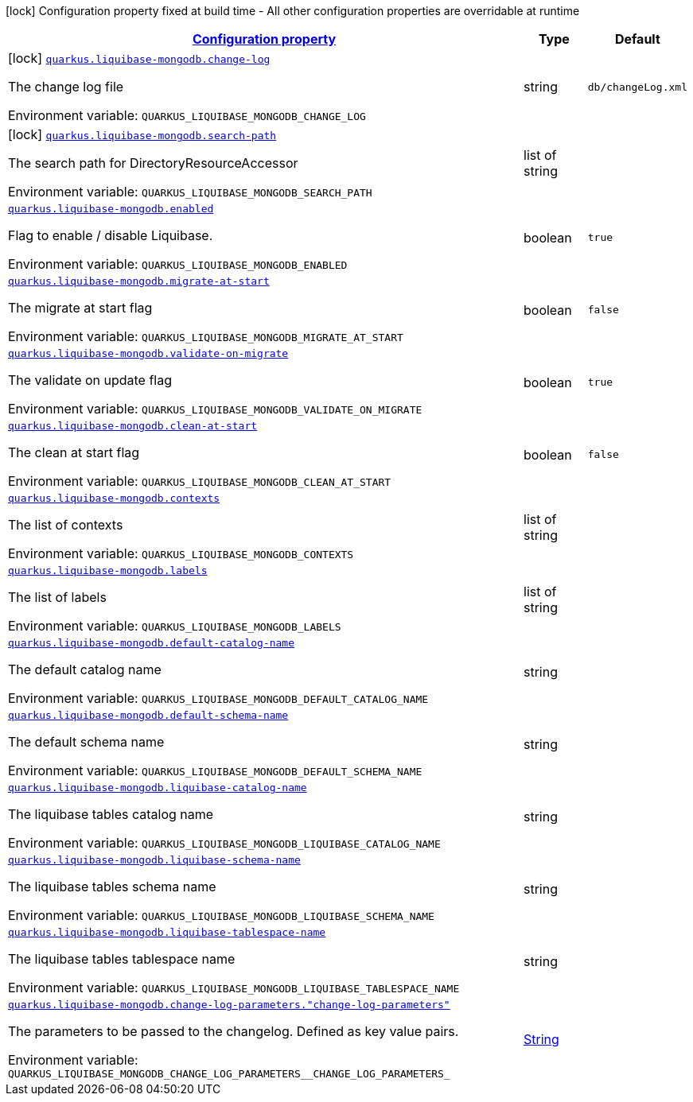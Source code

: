 
:summaryTableId: quarkus-liquibase-mongodb
[.configuration-legend]
icon:lock[title=Fixed at build time] Configuration property fixed at build time - All other configuration properties are overridable at runtime
[.configuration-reference.searchable, cols="80,.^10,.^10"]
|===

h|[[quarkus-liquibase-mongodb_configuration]]link:#quarkus-liquibase-mongodb_configuration[Configuration property]

h|Type
h|Default

a|icon:lock[title=Fixed at build time] [[quarkus-liquibase-mongodb_quarkus-liquibase-mongodb-change-log]]`link:#quarkus-liquibase-mongodb_quarkus-liquibase-mongodb-change-log[quarkus.liquibase-mongodb.change-log]`


[.description]
--
The change log file

ifdef::add-copy-button-to-env-var[]
Environment variable: env_var_with_copy_button:+++QUARKUS_LIQUIBASE_MONGODB_CHANGE_LOG+++[]
endif::add-copy-button-to-env-var[]
ifndef::add-copy-button-to-env-var[]
Environment variable: `+++QUARKUS_LIQUIBASE_MONGODB_CHANGE_LOG+++`
endif::add-copy-button-to-env-var[]
--|string 
|`db/changeLog.xml`


a|icon:lock[title=Fixed at build time] [[quarkus-liquibase-mongodb_quarkus-liquibase-mongodb-search-path]]`link:#quarkus-liquibase-mongodb_quarkus-liquibase-mongodb-search-path[quarkus.liquibase-mongodb.search-path]`


[.description]
--
The search path for DirectoryResourceAccessor

ifdef::add-copy-button-to-env-var[]
Environment variable: env_var_with_copy_button:+++QUARKUS_LIQUIBASE_MONGODB_SEARCH_PATH+++[]
endif::add-copy-button-to-env-var[]
ifndef::add-copy-button-to-env-var[]
Environment variable: `+++QUARKUS_LIQUIBASE_MONGODB_SEARCH_PATH+++`
endif::add-copy-button-to-env-var[]
--|list of string 
|


a| [[quarkus-liquibase-mongodb_quarkus-liquibase-mongodb-enabled]]`link:#quarkus-liquibase-mongodb_quarkus-liquibase-mongodb-enabled[quarkus.liquibase-mongodb.enabled]`


[.description]
--
Flag to enable / disable Liquibase.

ifdef::add-copy-button-to-env-var[]
Environment variable: env_var_with_copy_button:+++QUARKUS_LIQUIBASE_MONGODB_ENABLED+++[]
endif::add-copy-button-to-env-var[]
ifndef::add-copy-button-to-env-var[]
Environment variable: `+++QUARKUS_LIQUIBASE_MONGODB_ENABLED+++`
endif::add-copy-button-to-env-var[]
--|boolean 
|`true`


a| [[quarkus-liquibase-mongodb_quarkus-liquibase-mongodb-migrate-at-start]]`link:#quarkus-liquibase-mongodb_quarkus-liquibase-mongodb-migrate-at-start[quarkus.liquibase-mongodb.migrate-at-start]`


[.description]
--
The migrate at start flag

ifdef::add-copy-button-to-env-var[]
Environment variable: env_var_with_copy_button:+++QUARKUS_LIQUIBASE_MONGODB_MIGRATE_AT_START+++[]
endif::add-copy-button-to-env-var[]
ifndef::add-copy-button-to-env-var[]
Environment variable: `+++QUARKUS_LIQUIBASE_MONGODB_MIGRATE_AT_START+++`
endif::add-copy-button-to-env-var[]
--|boolean 
|`false`


a| [[quarkus-liquibase-mongodb_quarkus-liquibase-mongodb-validate-on-migrate]]`link:#quarkus-liquibase-mongodb_quarkus-liquibase-mongodb-validate-on-migrate[quarkus.liquibase-mongodb.validate-on-migrate]`


[.description]
--
The validate on update flag

ifdef::add-copy-button-to-env-var[]
Environment variable: env_var_with_copy_button:+++QUARKUS_LIQUIBASE_MONGODB_VALIDATE_ON_MIGRATE+++[]
endif::add-copy-button-to-env-var[]
ifndef::add-copy-button-to-env-var[]
Environment variable: `+++QUARKUS_LIQUIBASE_MONGODB_VALIDATE_ON_MIGRATE+++`
endif::add-copy-button-to-env-var[]
--|boolean 
|`true`


a| [[quarkus-liquibase-mongodb_quarkus-liquibase-mongodb-clean-at-start]]`link:#quarkus-liquibase-mongodb_quarkus-liquibase-mongodb-clean-at-start[quarkus.liquibase-mongodb.clean-at-start]`


[.description]
--
The clean at start flag

ifdef::add-copy-button-to-env-var[]
Environment variable: env_var_with_copy_button:+++QUARKUS_LIQUIBASE_MONGODB_CLEAN_AT_START+++[]
endif::add-copy-button-to-env-var[]
ifndef::add-copy-button-to-env-var[]
Environment variable: `+++QUARKUS_LIQUIBASE_MONGODB_CLEAN_AT_START+++`
endif::add-copy-button-to-env-var[]
--|boolean 
|`false`


a| [[quarkus-liquibase-mongodb_quarkus-liquibase-mongodb-contexts]]`link:#quarkus-liquibase-mongodb_quarkus-liquibase-mongodb-contexts[quarkus.liquibase-mongodb.contexts]`


[.description]
--
The list of contexts

ifdef::add-copy-button-to-env-var[]
Environment variable: env_var_with_copy_button:+++QUARKUS_LIQUIBASE_MONGODB_CONTEXTS+++[]
endif::add-copy-button-to-env-var[]
ifndef::add-copy-button-to-env-var[]
Environment variable: `+++QUARKUS_LIQUIBASE_MONGODB_CONTEXTS+++`
endif::add-copy-button-to-env-var[]
--|list of string 
|


a| [[quarkus-liquibase-mongodb_quarkus-liquibase-mongodb-labels]]`link:#quarkus-liquibase-mongodb_quarkus-liquibase-mongodb-labels[quarkus.liquibase-mongodb.labels]`


[.description]
--
The list of labels

ifdef::add-copy-button-to-env-var[]
Environment variable: env_var_with_copy_button:+++QUARKUS_LIQUIBASE_MONGODB_LABELS+++[]
endif::add-copy-button-to-env-var[]
ifndef::add-copy-button-to-env-var[]
Environment variable: `+++QUARKUS_LIQUIBASE_MONGODB_LABELS+++`
endif::add-copy-button-to-env-var[]
--|list of string 
|


a| [[quarkus-liquibase-mongodb_quarkus-liquibase-mongodb-default-catalog-name]]`link:#quarkus-liquibase-mongodb_quarkus-liquibase-mongodb-default-catalog-name[quarkus.liquibase-mongodb.default-catalog-name]`


[.description]
--
The default catalog name

ifdef::add-copy-button-to-env-var[]
Environment variable: env_var_with_copy_button:+++QUARKUS_LIQUIBASE_MONGODB_DEFAULT_CATALOG_NAME+++[]
endif::add-copy-button-to-env-var[]
ifndef::add-copy-button-to-env-var[]
Environment variable: `+++QUARKUS_LIQUIBASE_MONGODB_DEFAULT_CATALOG_NAME+++`
endif::add-copy-button-to-env-var[]
--|string 
|


a| [[quarkus-liquibase-mongodb_quarkus-liquibase-mongodb-default-schema-name]]`link:#quarkus-liquibase-mongodb_quarkus-liquibase-mongodb-default-schema-name[quarkus.liquibase-mongodb.default-schema-name]`


[.description]
--
The default schema name

ifdef::add-copy-button-to-env-var[]
Environment variable: env_var_with_copy_button:+++QUARKUS_LIQUIBASE_MONGODB_DEFAULT_SCHEMA_NAME+++[]
endif::add-copy-button-to-env-var[]
ifndef::add-copy-button-to-env-var[]
Environment variable: `+++QUARKUS_LIQUIBASE_MONGODB_DEFAULT_SCHEMA_NAME+++`
endif::add-copy-button-to-env-var[]
--|string 
|


a| [[quarkus-liquibase-mongodb_quarkus-liquibase-mongodb-liquibase-catalog-name]]`link:#quarkus-liquibase-mongodb_quarkus-liquibase-mongodb-liquibase-catalog-name[quarkus.liquibase-mongodb.liquibase-catalog-name]`


[.description]
--
The liquibase tables catalog name

ifdef::add-copy-button-to-env-var[]
Environment variable: env_var_with_copy_button:+++QUARKUS_LIQUIBASE_MONGODB_LIQUIBASE_CATALOG_NAME+++[]
endif::add-copy-button-to-env-var[]
ifndef::add-copy-button-to-env-var[]
Environment variable: `+++QUARKUS_LIQUIBASE_MONGODB_LIQUIBASE_CATALOG_NAME+++`
endif::add-copy-button-to-env-var[]
--|string 
|


a| [[quarkus-liquibase-mongodb_quarkus-liquibase-mongodb-liquibase-schema-name]]`link:#quarkus-liquibase-mongodb_quarkus-liquibase-mongodb-liquibase-schema-name[quarkus.liquibase-mongodb.liquibase-schema-name]`


[.description]
--
The liquibase tables schema name

ifdef::add-copy-button-to-env-var[]
Environment variable: env_var_with_copy_button:+++QUARKUS_LIQUIBASE_MONGODB_LIQUIBASE_SCHEMA_NAME+++[]
endif::add-copy-button-to-env-var[]
ifndef::add-copy-button-to-env-var[]
Environment variable: `+++QUARKUS_LIQUIBASE_MONGODB_LIQUIBASE_SCHEMA_NAME+++`
endif::add-copy-button-to-env-var[]
--|string 
|


a| [[quarkus-liquibase-mongodb_quarkus-liquibase-mongodb-liquibase-tablespace-name]]`link:#quarkus-liquibase-mongodb_quarkus-liquibase-mongodb-liquibase-tablespace-name[quarkus.liquibase-mongodb.liquibase-tablespace-name]`


[.description]
--
The liquibase tables tablespace name

ifdef::add-copy-button-to-env-var[]
Environment variable: env_var_with_copy_button:+++QUARKUS_LIQUIBASE_MONGODB_LIQUIBASE_TABLESPACE_NAME+++[]
endif::add-copy-button-to-env-var[]
ifndef::add-copy-button-to-env-var[]
Environment variable: `+++QUARKUS_LIQUIBASE_MONGODB_LIQUIBASE_TABLESPACE_NAME+++`
endif::add-copy-button-to-env-var[]
--|string 
|


a| [[quarkus-liquibase-mongodb_quarkus-liquibase-mongodb-change-log-parameters-change-log-parameters]]`link:#quarkus-liquibase-mongodb_quarkus-liquibase-mongodb-change-log-parameters-change-log-parameters[quarkus.liquibase-mongodb.change-log-parameters."change-log-parameters"]`


[.description]
--
The parameters to be passed to the changelog. Defined as key value pairs.

ifdef::add-copy-button-to-env-var[]
Environment variable: env_var_with_copy_button:+++QUARKUS_LIQUIBASE_MONGODB_CHANGE_LOG_PARAMETERS__CHANGE_LOG_PARAMETERS_+++[]
endif::add-copy-button-to-env-var[]
ifndef::add-copy-button-to-env-var[]
Environment variable: `+++QUARKUS_LIQUIBASE_MONGODB_CHANGE_LOG_PARAMETERS__CHANGE_LOG_PARAMETERS_+++`
endif::add-copy-button-to-env-var[]
--|link:https://docs.oracle.com/javase/8/docs/api/java/lang/String.html[String]
 
|

|===